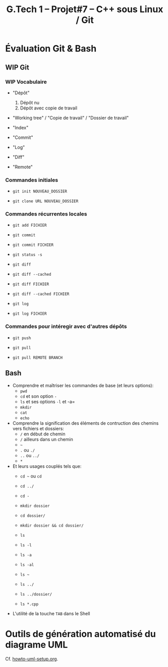 #+title: G.Tech 1 -- Projet#7 -- C++ sous Linux / Git

* Évaluation Git & Bash
** WIP Git
*** WIP Vocabulaire

 - "Dépôt"
   1. Dépôt nu
   2. Dépôt avec copie de travail

 - "Working tree" / "Copie de travail" / "Dossier de travail"

 - "Index"

 - "Commit"

 - "Log"

 - "Diff"

 - "Remote"

*** Commandes initiales

 - =git init NOUVEAU_DOSSIER=

 - =git clone URL NOUVEAU_DOSSIER=

*** Commandes récurrentes locales

 - =git add FICHIER=

 - =git commit=

 - =git commit FICHIER=

 - =git status -s=

 - =git diff=
 - =git diff --cached=

 - =git diff FICHIER=
 - =git diff --cached FICHIER=

 - =git log=
 - =git log FICHIER=

*** Commandes pour intéregir avec d'autres dépôts

 - =git push=
 - =git pull=

 - =git pull REMOTE BRANCH=

** Bash

 - Comprendre et maîtriser les commandes de base (et leurs options):
   - =pwd=
   - =cd= et son option =-=
   - =ls= et ses options =-l= et -a=
   - =mkdir=
   - =cat=
   - =echo=

 - Comprendre la signification des éléments de contruction des chemins vers fichiers et dossiers:
   - =/= en début de chemin
   - =/= ailleurs dans un chemin
   - =~=
   - =.= ou =./=
   - =..= ou =../=
   - =*=

 - Et leurs usages couplés tels que:
   - =cd ~= ou =cd=
   - =cd ../=
   - =cd -=

   - =mkdir dossier=
   - =cd dossier/=
   - =mkdir dossier && cd dossier/=

   - =ls=
   - =ls -l=
   - =ls -a=
   - =ls -al=
   - =ls ~=
   - =ls ../=
   - =ls ../dossier/=
   - =ls *.cpp=

 - L'utilité de la touche =TAB= dans le Shell

* Outils de génération automatisé du diagrame UML
Cf. [[file:howto-uml-setup.org][howto-uml-setup.org]].

* COMMENT settings                                                :ARCHIVE:noexport:
#+startup: overview
** Local variables
# Local Variables:
# fill-column: 105
# End:
